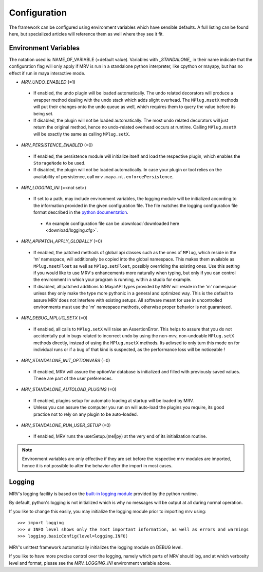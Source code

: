 #############
Configuration
#############
The framework can be configured using environment variables which have sensible defaults. A full listing can be found here, but specialized articles will reference them as well where they see it fit.

*********************
Environment Variables
*********************

The notation used is: NAME_OF_VARIABLE (=default value). Variables with *_STANDALONE_* in their name indicate that the configuration flag will only apply if MRV is run in a standalone python interpreter, like cpython or mayapy, but has no effect if run in maya interactive mode.

* *MRV_UNDO_ENABLED* (=1)
 
 * If enabled, the undo plugin will be loaded automatically. The undo related decorators will produce a wrapper method dealing with the undo stack which adds slight overhead. The ``MPlug.msetX`` methods will put their changes onto the undo queue as well, which requires them to query the value before its being set.
 * If disabled, the plugin will not be loaded automatically. The most undo related decorators will just return the original method, hence no undo-related overhead occurs at runtime. Calling ``MPlug.msetX`` will be exactly the same as calling ``MPlug.setX``.
 
* *MRV_PERSISTENCE_ENABLED* (=0)
 
 * If enabled, the persistence module will initialize itself and load the respective plugin, which enables the ``StorageNode`` to be used.
 * If disabled, the plugin will not be loaded automatically. In case your plugin or tool relies on the availability of persistence, call ``mrv.maya.nt.enforcePersistence``.
  
* *MRV_LOGGING_INI* (=<not set>)
 
 * If set to a path, may include environment variables, the logging module will be initialized according to the information provided in the given configuration file. The file matches the logging configuration file format described in the `python documentation <http://docs.python.org/library/logging.html#configuration>`_.
  
  * An example configuration file can be :download:`downloaded here <download/logging.cfg>`. 
  
* *MRV_APIPATCH_APPLY_GLOBALLY* (=0)
 
 * If enabled, the patched methods of global api classes such as the ones of ``MPlug``, which reside in the 'm' namespace, will additionally be copied into the global namespace. This makes them available as ``MPlug.msetFloat`` as well as ``MPlug.setFloat``, possibly overriding the existing ones. Use this setting if you would like to use MRV's enhancements more naturally when typing, but only if you can control the environment in which your program is running, within a studio for example.
 * If disabled, all patched additions to MayaAPI types provided by MRV will reside in the 'm' namespace unless they only make the type more pythonic in a general and optimized way. This is the default to assure MRV does not interfere with existing setups. All software meant for use in uncontrolled environments must use the 'm' namespace methods, otherwise proper behavior is not guaranteed.
  
* *MRV_DEBUG_MPLUG_SETX* (=0)
 
 * If enabled, all calls to ``MPlug.setX`` will raise an AssertionError. This helps to assure that you do not accidentally put in bugs related to incorrect undo by using the non-mrv, non-undoable ``MPlug.setX`` methods directly, instead of using the ``MPlug.msetX`` methods. Its adivsed to only turn this mode on for individual runs or if a bug of that kind is suspected, as the performance loss will be noticeable !
  
* *MRV_STANDALONE_INIT_OPTIONVARS* (=0)
 
 * If enabled, MRV will assure the  optionVar database is initialized and filled with previously saved values. These are part of the user preferences.
  
* *MRV_STANDALONE_AUTOLOAD_PLUGINS* (=0)
 
 * If enabled, plugins setup for automatic loading at startup will be loaded by MRV.
 * Unless you can assure the computer you run on will auto-load the plugins you require, its good practice not to rely on any plugin to be auto-loaded.
  
* *MRV_STANDALONE_RUN_USER_SETUP* (=0)
 
 * If enabled, MRV runs the userSetup.(mel|py) at the very end of its initialization routine.
  
.. note:: Environment variables are only effective if they are set before the respective mrv modules are imported, hence it is not possible to alter the behavior after the import in most cases.

*******
Logging
*******
MRV's logging facility is based on the `built-in logging module <http://docs.python.org/library/logging.html#>`_ provided by the python runtime.

By default, python's logging is not initialized which is why no messages will be output at all during normal operation.

If you like to change this easily, you may initialize the logging module prior to importing mrv using::
	
	>>> import logging
	>>> # INFO level shows only the most important information, as well as errors and warnings
	>>> logging.basicConfig(level=logging.INFO)
	
MRV's unittest framework automatically initializes the logging module on DEBUG level. 

If you like to have more precise control over the logging, namely which parts of MRV should log, and at which verbosity level and format, please see the *MRV_LOGGING_INI* environment variable above.
